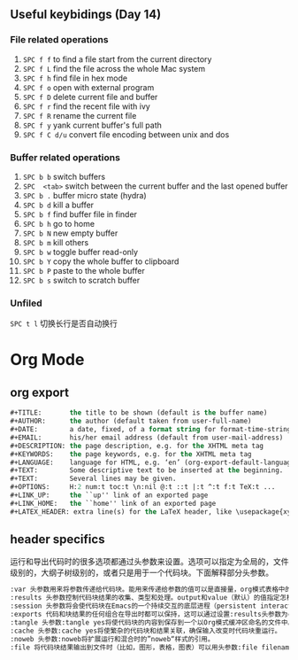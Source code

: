#+AUTHOR: Ren Wang
#+EMAIL: iamwrm@gmail.com


** Useful keybidings (Day 14)
*** File related operations
1. =SPC f f= to find a file start from the current directory
2. =SPC f L= find the file across the whole Mac system
3. =SPC f h= find file in hex mode
4. =SPC f o= open with external program
5. =SPC f D= delete current file and buffer
6. =SPC f r= find the recent file with ivy
7. =SPC f R= rename the current file
8. =SPC f y= yank current buffer's full path
9. =SPC f C d/u= convert file encoding between unix and dos

*** Buffer related operations
1. =SPC b b= switch buffers 
2. =SPC  <tab>= switch between the current buffer and the last opened buffer
3. =SPC b .= buffer micro state (hydra)
4. =SPC b d= kill a buffer
5. =SPC b f= find buffer file in finder
6. =SPC b h= go to home
7. =SPC b N= new empty buffer
8. =SPC b m= kill others
9. =SPC b w= toggle buffer read-only
10. =SPC b Y= copy the whole buffer to clipboard
11. =SPC b P= paste to the whole buffer
12. =SPC b s= switch to scratch buffer

*** Unfiled
    =SPC t l= 切换长行是否自动换行
* Org Mode
** org export
#+BEGIN_SRC lisp
#+TITLE:       the title to be shown (default is the buffer name)
#+AUTHOR:      the author (default taken from user-full-name)
#+DATE:        a date, fixed, of a format string for format-time-string
#+EMAIL:       his/her email address (default from user-mail-address)
#+DESCRIPTION: the page description, e.g. for the XHTML meta tag
#+KEYWORDS:    the page keywords, e.g. for the XHTML meta tag
#+LANGUAGE:    language for HTML, e.g. ‘en’ (org-export-default-language)
#+TEXT:        Some descriptive text to be inserted at the beginning.
#+TEXT:        Several lines may be given.
#+OPTIONS:     H:2 num:t toc:t \n:nil @:t ::t |:t ^:t f:t TeX:t ...
#+LINK_UP:     the ``up'' link of an exported page
#+LINK_HOME:   the ``home'' link of an exported page
#+LATEX_HEADER: extra line(s) for the LaTeX header, like \usepackage{xyz}
#+END_SRC


** header specifics
   运行和导出代码时的很多选项都通过头参数来设置。选项可以指定为全局的，文件级别的，大纲子树级别的，或者只是用于一个代码块。下面解释部分头参数。
#+BEGIN_SRC lisp
:var 头参数用来将参数传递给代码块。能用来传递给参数的值可以是直接量，org模式表格中的值，文字实例块(literal example blocks)中的值，或者一个已命名代码块的结果。
:results 头参数控制代码块结果的收集、类型和处理。output和value（默认）的值指定怎样在运行代码块时收集结果。vector，scalar，file， raw， html， latex 和 code的值指定代码块结果的类型并以此确定将结果并入Org缓冲区的方式。silent， replace， prepend和 append指定处理代码块结果的方式，明确是否以及如何将结果插入Org缓冲区中。
:session 头参数将会使代码块在Emacs的一个持续交互的底层进程（persistent interactive inferior process）中执行。这考虑到了代码运行的持续状态和运行结果的人工检查。
:exports 代码和块结果的任何组合在导出时都可以保持，这可以通过设置:results头参数为code results none或者both来指定。
:tangle 头参数:tangle yes将使代码块的内容到保存到一个以Org模式缓冲区命名的文件中。也可以通过:tangle filename指明文件名。
:cache 头参数:cache yes将使繁杂的代码块和结果关联，确保输入改变时代码块重运行。
:noweb 头参数:noweb将扩展运行和混合时的”noweb“样式的引用。
:file 将代码块结果输出到文件时（比如，图形，表格，图表）可以用头参数:file filename，结果会被保存至指定的文件中，在Org缓冲区中插入一个到该文件的链接。
#+END_SRC
